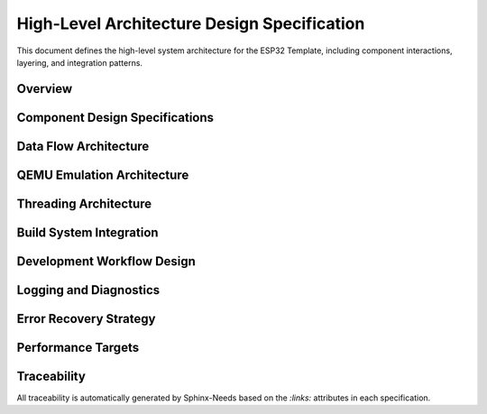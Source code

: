 High-Level Architecture Design Specification
=============================================

This document defines the high-level system architecture for the ESP32 Template, including component interactions, layering, and integration patterns.

Overview
--------

.. spec:: ESP32 Template Layered Architecture
   :id: SPEC_ARCH_LAYERS_1
   :links: REQ_SYS_ARCH_1
   :status: approved
   :tags: architecture, layering

   **Description:** The system implements a four-layer architecture for clear separation of concerns.

   **Architecture Layers:**

   .. code-block:: text

      ┌─────────────────────────────────────────────────────────────┐
      │                   User Application Layer                    │
      │              (main.c - User customizable)                   │
      └─────────────────────────────────────────────────────────────┘
                                 ↕
      ┌─────────────────────────────────────────────────────────────┐
      │              Example Component Library                      │
      ├───────────────┬──────────────┬──────────────┬───────────────┤
      │ config_manager│  web_server  │ cert_handler │ netif_tunnel  │
      │  - NVS mgmt   │  - HTTP API  │  - SSL certs │  - QEMU net   │
      │  - Validation │  - WiFi mgr  │  - Auto-gen  │  - UART tun   │
      │  - Runtime    │  - Captive   │  - Embedding │  - Bridge     │
      └───────────────┴──────────────┴──────────────┴───────────────┘
                                 ↕
      ┌─────────────────────────────────────────────────────────────┐
      │          ESP-IDF Hardware Abstraction Layer                 │
      │   NVS | HTTP | WiFi | GPIO | FreeRTOS | Netif | TCP/IP     │
      └─────────────────────────────────────────────────────────────┘
                                 ↕
      ┌─────────────────────────────────────────────────────────────┐
      │            ESP32 Hardware / QEMU Emulator                   │
      └─────────────────────────────────────────────────────────────┘

   **Layer Responsibilities:**

   1. **User Application Layer**: Entry point (``main.c``), application-specific logic
   2. **Component Library**: Reusable example components (config, web, networking)
   3. **ESP-IDF HAL**: Framework-provided hardware abstraction
   4. **Hardware**: Physical ESP32 or QEMU emulation

   **Design Rationale:** Layered architecture enables:
   
   - Independent testing of each layer
   - Component reuse across projects
   - Clear upgrade paths when ESP-IDF updates
   - Hardware/emulator abstraction


Component Design Specifications
--------------------------------

.. spec:: Configuration Manager Component Design
   :id: SPEC_ARCH_CONFIG_1
   :links: REQ_SYS_CFG_1
   :status: approved
   :tags: component, config

   **Description:** Example component demonstrating NVS-based configuration patterns.

   **Purpose:** Provide reference implementation for persistent configuration management.

   **Key Design Decisions:**

   - **NVS Storage**: Uses ESP-IDF Non-Volatile Storage API
   - **Runtime Cache**: Configuration cached in RAM for fast access
   - **Validation Framework**: All parameters validated before persistence
   - **Factory Reset**: Recovery mechanism included

   **Location**: ``main/components/config_manager/``

   **API Pattern**: Getter/setter functions with validation

   **See Also**: :doc:`config-manager` for detailed design


.. spec:: Web Server Component Design
   :id: SPEC_ARCH_WEB_1
   :links: REQ_SYS_WEB_1
   :status: approved
   :tags: component, web, network

   **Description:** Example HTTP server with WiFi management and captive portal.

   **Purpose:** Provide reference implementation for web-based device configuration.

   **Key Design Decisions:**

   - **HTTP Server**: ESP-IDF ``esp_http_server`` component
   - **Static Files**: Embedded in firmware using ``EMBED_FILES``
   - **Captive Portal**: DNS server redirects all requests to device
   - **WiFi Manager**: Automatic AP/STA mode switching with NVS credentials
   - **Fallback Logic**: AP mode if STA connection fails

   **Location**: ``main/components/web_server/``

   **API Pattern**: Initialization function, REST endpoints for configuration

   **Status**: ✅ HTTP working, 🚧 HTTPS in progress

   **See Also**: Web server requirements in :doc:`../11_requirements/web-server`


.. spec:: Certificate Handler Component Design
   :id: SPEC_ARCH_CERT_1
   :links: REQ_SYS_WEB_1
   :status: draft
   :tags: component, security

   **Description:** Automated SSL certificate management for HTTPS (work in progress).

   **Purpose:** Enable HTTPS for web server without manual certificate management.

   **Key Design Decisions:**

   - **Build-Time Generation**: Certificates generated during build if missing
   - **Dual Tool Support**: OpenSSL binary (preferred) or Python cryptography fallback
   - **Firmware Embedding**: Uses ESP-IDF ``EMBED_FILES`` feature
   - **Long Validity**: 25-year certificate lifetime for device lifecycle

   **Location**: ``main/components/cert_handler/``

   **Status**: 🚧 Implementation in progress, HTTPS not working in QEMU yet

   **Known Limitation**: HTTPS support in QEMU requires additional testing


.. spec:: Network Tunnel Component Design
   :id: SPEC_ARCH_NETIF_1
   :links: REQ_SYS_SIM_1
   :status: approved
   :tags: component, qemu, network

   **Description:** QEMU-specific network bridge enabling full TCP/IP stack in emulation.

   **Purpose:** Enable hardware-free development with real network connectivity.

   **Key Design Decisions:**

   - **UART-Based Tunnel**: Uses UART1 for frame transport
   - **Ethernet Encapsulation**: IP packets wrapped in Ethernet frames
   - **Length-Prefix Protocol**: 2-byte big-endian length header per frame
   - **Python Bridge**: Host-side TUN device management
   - **Conditional Compilation**: Only built for QEMU target

   **Architecture:**

   .. code-block:: text

      ESP32 lwIP Stack → UART1 → Python Bridge → Host TUN Device

   **Location**: ``main/components/netif_uart_tunnel/``

   **Performance**: ~10 KB/s throughput (limited by 115200 baud UART)

   **See Also**: :doc:`../90_guides/qemu-network-internals` for implementation details


Data Flow Architecture
----------------------

.. spec:: Component Communication Pattern
   :id: SPEC_ARCH_COMM_1
   :links: REQ_SYS_ARCH_1
   :status: approved
   :tags: dataflow, communication

   **Description:** Components communicate through well-defined APIs and FreeRTOS primitives.

   **Communication Patterns:**

   .. code-block:: text

      User Application
           ↕ (Function calls)
      Component APIs
           ↕ (FreeRTOS primitives)
      ESP-IDF HAL
           ↕ (Hardware registers)
      Hardware

   **Synchronization Mechanisms:**

   - **Mutexes**: Protect shared configuration state
   - **Queues**: Producer-consumer data flow between tasks
   - **Event Groups**: Task coordination and signaling
   - **Semaphores**: Resource counting and blocking

   **Design Principle**: Components expose clean APIs; internal synchronization is hidden from users


.. spec:: Configuration Data Flow
   :id: SPEC_ARCH_CONFIG_FLOW_1
   :links: REQ_SYS_CFG_1
   :status: approved
   :tags: dataflow, config

   **Description:** Configuration flows through the system with caching and validation.

   **Flow Stages:**

   .. code-block:: text

      Boot:      NVS → config_load() → Runtime Cache → Application
      Runtime:   Application → config_get() → Runtime Cache (fast)
      Update:    Web UI → Validation → config_save() → NVS → Cache
      Factory:   Factory Reset → Defaults → NVS → Cache

   **Performance Optimization**: Runtime cache enables sub-microsecond config access

   **Data Integrity**: All updates validated before NVS write


.. spec:: WiFi Manager Design Details
   :id: SPEC_ARCH_WIFI_1
   :links: REQ_SYS_WEB_1
   :status: approved
   :tags: network, wifi

   **Description:** WiFi management with automatic reconnection and AP fallback, including recovery strategy after network loss.

   **WiFi Operation Modes:**

   1. **Station (STA) Mode**: Connect to existing WiFi network
   2. **Access Point (AP) Mode**: Create configuration network
   3. **Fallback Logic**: Auto-switch to AP if STA fails

   **Connection Flow:**

   .. code-block:: text

      Boot → Load NVS Credentials → STA Connection Attempt
                                           ↓ (success)
                                      STA Connected
                                           ↓ (failure after timeout)
                                      AP Mode + Captive Portal
                                      (retries STA every 5 min)
                                           ↓ (5 min timeout reached)
                                          Reset & Boot

   **AP Mode Failsafe Recovery:**

   - **Purpose**: Handle scenarios where network is unavailable after power loss
   - **AP Entry**: System enters AP mode with captive portal when STA connection fails
   - **Retry Strategy**: Attempts to reconnect to configured network every 5 minutes
   - **Recovery Timeout**: After 5 minutes in AP mode without successful STA connection, system performs reset
   - **Rationale**: Prevents indefinite AP mode if network hardware has failed or credentials are invalid; ensures system attempts network recovery periodically

   **Credential Management:**

   - WiFi SSID/password stored in NVS
   - Factory reset clears credentials
   - Web interface provides credential update

   **Status**: ✅ Complete with NVS integration


.. spec:: HTTP Server Architecture Details
   :id: SPEC_ARCH_HTTP_1
   :links: REQ_SYS_WEB_1
   :status: approved
   :tags: network, http, web

   **Description:** HTTP server provides web interface and REST API.

   **Server Features:**

   - Static file serving from embedded filesystem
   - RESTful API endpoints for configuration
   - Captive portal detection and redirect
   - CORS headers for development

   **URL Structure:**

   .. code-block:: text

      /                   → index.html (main page)
      /settings           → settings.html (configuration)
      /wifi-setup         → wifi-setup.html (captive portal)
      /api/config         → REST API (GET/POST)
      /api/wifi           → WiFi management API

   **Status**: ✅ HTTP working, 🚧 HTTPS in progress


QEMU Emulation Architecture
----------------------------

.. spec:: QEMU Hardware Abstraction
   :id: SPEC_ARCH_QEMU_1
   :links: REQ_SYS_SIM_1
   :status: approved
   :tags: qemu, emulation

   **Description:** Template supports QEMU emulation for hardware-free development.

   **Emulation Strategy:**

   - **Network Stack**: Full TCP/IP via UART tunnel (not WiFi simulation)
   - **Component Abstraction**: Optional simulator implementations with identical APIs
   - **Build System**: CMake automatically selects hardware vs. simulator components
   - **Clean Code**: No ``#ifdef`` conditionals in application code

   **Network Architecture:**

   .. code-block:: text

      Browser (Host) → HTTP Proxy → TUN Bridge → QEMU UART1 → ESP32 lwIP

   **Components:**

   1. **QEMU Emulator**: ESP32 hardware emulation
   2. **Network Tunnel**: ``netif_uart_tunnel_sim.c`` driver
   3. **TUN Bridge**: ``tools/serial_tun_bridge.py`` (Python)
   4. **HTTP Proxy**: ``tools/http_proxy.py`` for browser access

   **Benefits**:

   - Fast iteration without hardware flashing
   - CI/CD automation without physical devices
   - GDB debugging with VS Code integration
   - Cross-platform development


.. spec:: QEMU Component Selection
   :id: SPEC_ARCH_QEMU_BUILD_1
   :links: REQ_SYS_SIM_1
   :status: approved
   :tags: qemu, build

   **Description:** Build system automatically selects appropriate component implementations.

   **Selection Mechanism:**

   .. code-block:: cmake

      # Component CMakeLists.txt pattern
      if(CONFIG_TARGET_EMULATOR)
          set(COMPONENT_SRCS "component_sim.c")
      else()
          set(COMPONENT_SRCS "component.c")
      endif()

   **Configuration**: ``idf.py menuconfig`` → "Build for QEMU emulator"

   **Design Benefits:**

   - Same header files for both implementations
   - No code pollution with conditional compilation
   - Easy to add simulator support to any component


Threading Architecture
----------------------

.. spec:: FreeRTOS Task Organization
   :id: SPEC_ARCH_TASKS_1
   :links: REQ_SYS_ARCH_1
   :status: approved
   :tags: threading, rtos

   **Description:** Application uses FreeRTOS tasks with priority-based scheduling.

   **Task Structure:**

   .. code-block:: text

      Core 0: Application Tasks (user-defined)
      ├── Main Task (Priority 1)
      │   └── Initialization and coordination
      └── User Tasks (Priority varies)
          └── Application-specific logic

      Core 1: WiFi/Network Stack (ESP-IDF managed)
      ├── WiFi Management (Priority 2+)
      ├── TCP/IP Stack (lwIP)
      └── HTTP Server

   **Design Guidelines:**

   - Core 0 for application tasks
   - Core 1 reserved for WiFi/network (best performance)
   - Priority range: 0-25 (higher = more important)
   - Monitor stack with ``uxTaskGetStackHighWaterMark()``


.. spec:: Memory Management Strategy
   :id: SPEC_ARCH_MEMORY_1
   :links: REQ_SYS_HW_1
   :status: approved
   :tags: memory, performance

   **Description:** Memory managed with FreeRTOS heap and ESP-IDF capabilities.

   **Allocation Strategy:**

   - **Static**: Component structures at compile time (predictable)
   - **Dynamic**: Runtime allocations use ``heap_caps_malloc()``
   - **DMA Buffers**: Use ``MALLOC_CAP_DMA`` capability
   - **IRAM**: Use ``IRAM_ATTR`` only for time-critical ISRs

   **Memory Configuration:**

   - 4MB flash (CONFIG_ESPTOOLPY_FLASHSIZE_4MB)
   - ~41% free flash after base system
   - Monitor: ``esp_get_free_heap_size()``

   **Design Principle**: Prefer static allocation for predictable memory usage


Build System Integration
-------------------------

.. spec:: ESP-IDF CMake Integration
   :id: SPEC_ARCH_BUILD_1
   :links: REQ_SYS_HW_1
   :status: approved
   :tags: build, cmake

   **Description:** Project uses ESP-IDF CMake build system with component registration.

   **Build Structure:**

   .. code-block:: cmake

      # Top-level CMakeLists.txt
      cmake_minimum_required(VERSION 3.16)
      include($ENV{IDF_PATH}/tools/cmake/project.cmake)
      project(esp32-template)

      # Component CMakeLists.txt
      idf_component_register(
          SRCS "component.c"
          INCLUDE_DIRS "."
          REQUIRES esp_http_server nvs_flash
      )

   **Configuration Files:**

   - ``sdkconfig``: ESP-IDF configuration (flash, partition table)
   - ``CMakeLists.txt``: Build definitions
   - ``main/Kconfig.projbuild``: Custom menuconfig options


.. spec:: Flash Memory Configuration
   :id: SPEC_ARCH_FLASH_1
   :links: REQ_SYS_HW_1
   :status: approved
   :tags: flash, memory

   **Description:** Template configured for 4MB flash with optimized partitions.

   **Flash Layout:**

   - **Flash Size**: 4MB (suitable for most ESP32 modules)
   - **Partition Table**: Single App Large (maximizes app space)
   - **Free Space**: ~41% available for growth
   - **HTTPS Ready**: Sufficient space for SSL certificates

   **Partition Layout:**

   .. code-block:: text

      Name        Type  Offset   Size
      nvs         data  0x9000   24K   (config storage)
      phy_init    data  0xf000   4K    (RF calibration)
      factory     app   0x10000  ~3.8MB (firmware)

   **Verification**: ``idf.py size`` shows memory usage


Development Workflow Design
----------------------------

.. spec:: GitHub Codespaces Integration
   :id: SPEC_ARCH_CODESPACES_1
   :links: REQ_SYS_SIM_1
   :status: approved
   :tags: development, devcontainer

   **Description:** Template optimized for zero-setup development in GitHub Codespaces.

   **Development Environment:**

   - **DevContainer**: Ubuntu 24.04 with ESP-IDF v5.4.1 pre-installed
   - **QEMU**: Integrated emulator for hardware-free testing
   - **VS Code**: Pre-configured extensions (ESP-IDF, C/C++, Python)
   - **Pre-commit Hooks**: Quality gates for documentation

   **Workflow:**

   .. code-block:: text

      Fork Template → Open in Codespaces → Customize main.c →
      Build → Test in QEMU → Flash to Hardware

   **Benefits**: Consistent environment, no local setup, works in browser


Logging and Diagnostics
-----------------------

.. spec:: Logging and Diagnostics Strategy
   :id: SPEC_ARCH_LOGGING_1
   :links: REQ_SYS_REL_1
   :status: approved
   :tags: logging, diagnostics, debugging

   **Description:** Consistent logging strategy using ESP-IDF logging framework for diagnostics and debugging.

   **Log Levels:**

   - **ESP_LOGI**: Normal operational events (initialization, state transitions)
   - **ESP_LOGW**: Recoverable issues (degraded mode, fallback actions)
   - **ESP_LOGE**: Error conditions requiring attention (failed operations)
   - **ESP_LOGD**: Debug information (disabled in production builds)

   **Logging Guidelines:**

   - **Component TAGs**: Each file defines ``static const char* TAG`` with component name
   - **Error Context**: Always include ``esp_err_to_name()`` for ESP-IDF error codes
   - **Initialization**: Log start and completion of major initialization steps
   - **State Changes**: Log WiFi mode changes, connection events, system transitions
   - **User Actions**: Log web API requests and configuration changes
   
   **Build Configuration:**

   - **Production**: INFO level (boot sequence, errors, warnings)
   - **Development**: DEBUG level (detailed operational data)
   - **Configure via menuconfig**: Component config → Log output → Default log verbosity

   **Performance Consideration:** 
   
   Logging is synchronous and blocks the calling task. Avoid logging in time-critical paths (ISRs, high-frequency tasks).

   **Example Usage:**

   .. code-block:: c

      static const char* TAG = "wifi_manager";
      
      ESP_LOGI(TAG, "Initializing WiFi manager");
      esp_err_t ret = esp_wifi_init(&cfg);
      if (ret != ESP_OK) {
          ESP_LOGE(TAG, "WiFi init failed: %s", esp_err_to_name(ret));
          return ret;
      }


Error Recovery Strategy
------------------------

.. spec:: Error Recovery and Reset Strategy
   :id: SPEC_ARCH_ERROR_RECOVERY_1
   :links: REQ_SYS_REL_1
   :status: approved
   :tags: error-handling, reliability, reset

   **Description:** Reset-first error recovery strategy for IoT device reliability.

   **Recovery Philosophy:**
   
   System uses **reset as primary recovery mechanism** for system-level failures, leveraging fast boot time (~3 seconds) and NVS persistence.

   **Error Classification:**

   1. **Protocol-Level Errors** → Handle gracefully
      
      - TCP packet loss: Let lwIP retry
      - HTTP timeouts: Return error to client
      - Transient WiFi drops: Reconnection logic handles
      - Configuration validation failures: Reject and log

   2. **System-Level Errors** → Reset device
      
      - WiFi total failure after retries
      - NVS corruption detection
      - Critical component initialization failure
      - Unrecoverable state machine deadlock

   **Watchdog Protection:**

   - Task watchdog enabled (CONFIG_ESP_TASK_WDT)
   - Prevents infinite loops and deadlocks
   - Automatic reset on watchdog timeout

   **Design Rationale:**

   - ✅ Simpler code with fewer state machines
   - ✅ Fast boot time makes reset acceptable
   - ✅ NVS survives reset (configuration preserved)
   - ✅ Reduced attack surface (less recovery code = fewer bugs)
   - ✅ Deterministic recovery path

   **Trade-offs:**

   - May lose transient runtime state (acceptable for stateless IoT device)
   - Debugging requires log analysis (logging captures failure context)


Performance Targets
-------------------

.. spec:: System Performance Requirements
   :id: SPEC_ARCH_PERF_1
   :links: REQ_SYS_PERF_1
   :status: approved
   :tags: performance, requirements

   **Description:** Template targets reasonable performance for IoT applications.

   **Performance Targets:**

   - **Boot Time**: < 3 seconds to WiFi connection
   - **Web Response**: < 500ms for configuration API calls
   - **Memory Usage**: < 100KB application heap usage
   - **Task Latency**: < 100ms for application tasks

   **Monitoring:**

   - Use ESP_LOGI() for timing measurements
   - Monitor heap with esp_get_free_heap_size()
   - Check stack usage with uxTaskGetStackHighWaterMark()
   - Profile with ESP-IDF performance tools


Traceability
------------

All traceability is automatically generated by Sphinx-Needs based on the `:links:` attributes in each specification.

.. needtable::
   :columns: id, title, status, tags

.. needflow:: SPEC_ARCH_LAYERS_1
